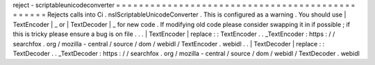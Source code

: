 reject
-
scriptableunicodeconverter
=
=
=
=
=
=
=
=
=
=
=
=
=
=
=
=
=
=
=
=
=
=
=
=
=
=
=
=
=
=
=
=
=
=
=
=
=
=
=
=
=
=
=
=
=
=
=
=
Rejects
calls
into
Ci
.
nsIScriptableUnicodeConverter
.
This
is
configured
as
a
warning
.
You
should
use
|
TextEncoder
|
_
or
|
TextDecoder
|
_
for
new
code
.
If
modifying
old
code
please
consider
swapping
it
in
if
possible
;
if
this
is
tricky
please
ensure
a
bug
is
on
file
.
.
.
|
TextEncoder
|
replace
:
:
TextEncoder
.
.
_TextEncoder
:
https
:
/
/
searchfox
.
org
/
mozilla
-
central
/
source
/
dom
/
webidl
/
TextEncoder
.
webidl
.
.
|
TextDecoder
|
replace
:
:
TextDecoder
.
.
_TextDecoder
:
https
:
/
/
searchfox
.
org
/
mozilla
-
central
/
source
/
dom
/
webidl
/
TextDecoder
.
webidl
